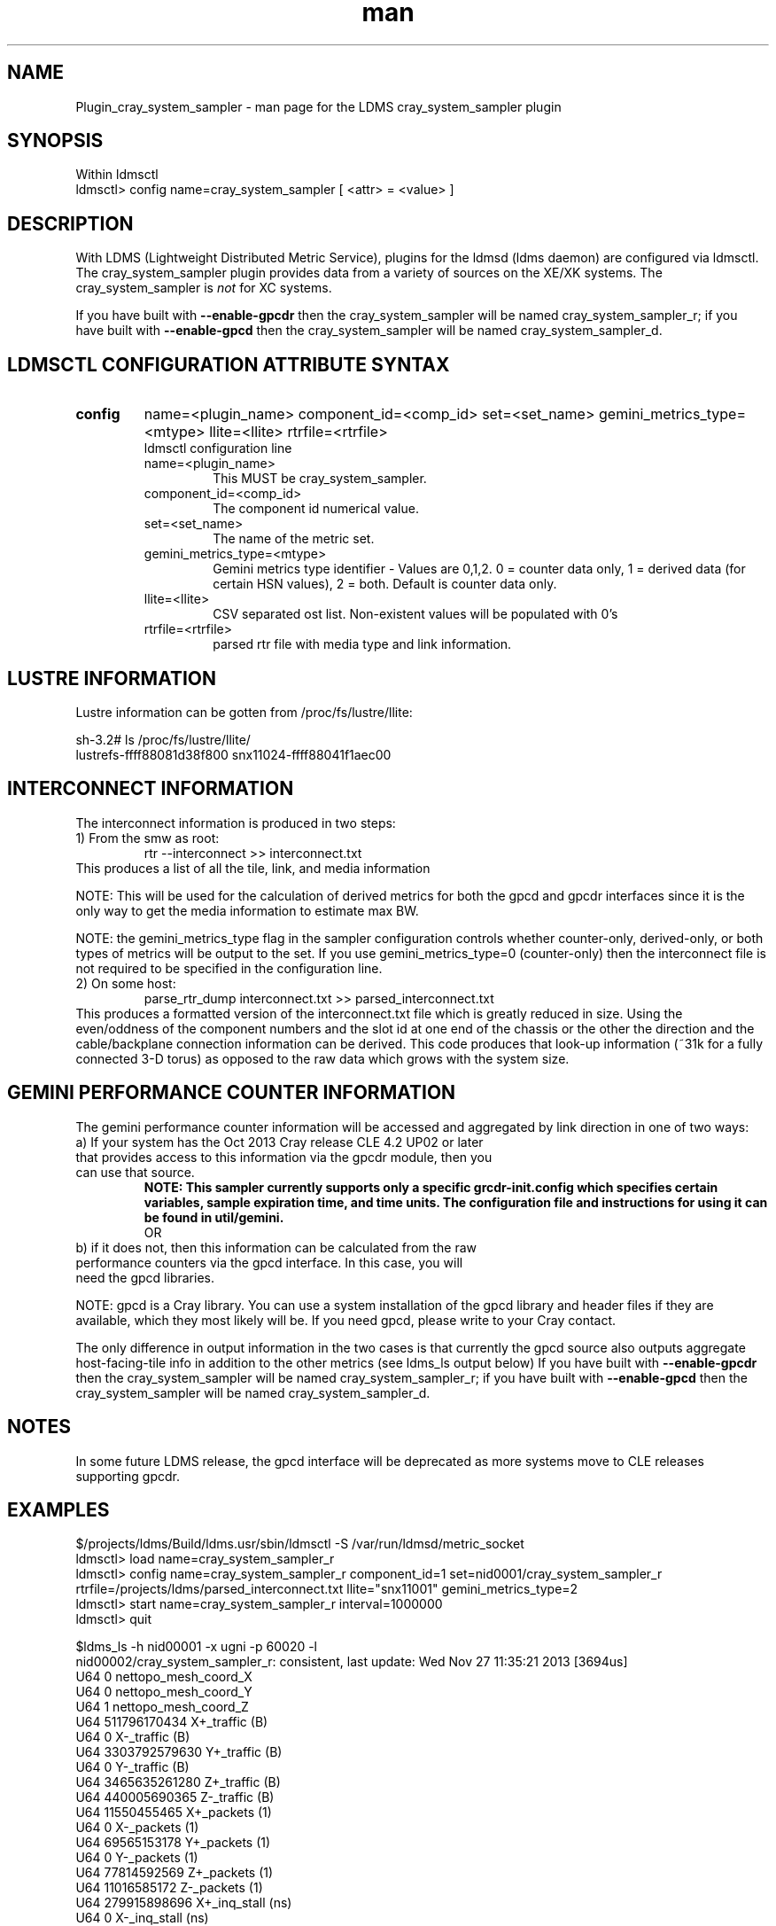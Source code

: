 .\" Manpage for Plugin_cray_system_sampler
.\" Contact ovis-help@ca.sandia.gov to correct errors or typos.
.TH man 7 "11 Sep 2014" "1.2" "LDMS Plugin cray_system_sampler man page"

.SH NAME
Plugin_cray_system_sampler - man page for the LDMS cray_system_sampler plugin

.SH SYNOPSIS
Within ldmsctl
.br
ldmsctl> config name=cray_system_sampler [ <attr> = <value> ]

.SH DESCRIPTION
With LDMS (Lightweight Distributed Metric Service), plugins for the ldmsd (ldms daemon) are configured via ldmsctl.
The cray_system_sampler plugin provides data from a variety of sources on the XE/XK systems. 
The cray_system_sampler is 
.I
not
for XC systems.
.PP
If you have built with
.B --enable-gpcdr
then the cray_system_sampler will be named cray_system_sampler_r; if you have built with
.B --enable-gpcd 
then the cray_system_sampler will be named cray_system_sampler_d.

.SH LDMSCTL CONFIGURATION ATTRIBUTE SYNTAX

.TP
.BR config
name=<plugin_name> component_id=<comp_id> set=<set_name> gemini_metrics_type=<mtype> llite=<llite> rtrfile=<rtrfile>
.br
ldmsctl configuration line
.RS
.TP
name=<plugin_name>
.br
This MUST be cray_system_sampler.
.TP
component_id=<comp_id>
.br
The component id numerical value.
.TP
set=<set_name>
.br
The name of the metric set.
.TP
gemini_metrics_type=<mtype>
.br
Gemini metrics type identifier - Values are 0,1,2. 0 = counter data only, 1 = derived data (for certain HSN values), 2 = both.
Default is counter data only.
.TP
llite=<llite>
.br
CSV separated ost list. Non-existent values will be populated with 0's
.TP
rtrfile=<rtrfile>
.br
parsed rtr file with media type and link information.
.RE

.SH LUSTRE INFORMATION
Lustre information can be gotten from /proc/fs/lustre/llite:

.nf
sh-3.2# ls /proc/fs/lustre/llite/
lustrefs-ffff88081d38f800  snx11024-ffff88041f1aec00
.if
You will need to specify the Lustre mount points that you want to collect data about (e.g. "lustrefs,snx11024" in this case)

.SH INTERCONNECT INFORMATION
The interconnect information is produced in two steps:
.TP
1) From the smw as root: 
.RS
    rtr --interconnect >> interconnect.txt
.RE
This produces a list of all the tile, link, and media information
.PP
NOTE: This will be used for the calculation of derived metrics for both the gpcd and gpcdr interfaces since it is the only way to get the media information to estimate max BW.
.PP
NOTE: the gemini_metrics_type flag in the sampler configuration controls whether counter-only, derived-only, or both types of metrics will be output to the set. If you use gemini_metrics_type=0 (counter-only) then the interconnect file is not required to be specified in the configuration line.

.TP
2) On some host:
.RS
   parse_rtr_dump interconnect.txt >> parsed_interconnect.txt
.RE
This produces a formatted version of the interconnect.txt file which is greatly reduced in size.
Using the even/oddness of the component numbers and the slot id at one end of the chassis or the other the direction and the
cable/backplane connection information can be derived. This code produces that look-up information (~31k for a fully connected 3-D torus)
as opposed to the raw data which grows with the system size.

.SH GEMINI PERFORMANCE COUNTER INFORMATION
The gemini performance counter information will be accessed and aggregated by link direction in one of two ways:
.TP
a) If your system has the Oct 2013 Cray release CLE 4.2 UP02 or later that provides access to this information via the gpcdr module, then you can use that source.
.B NOTE: This sampler currently supports only a specific grcdr-init.config which specifies certain variables, sample expiration time, and time units. The configuration file and instructions for using it can be found in util/gemini.
.br
OR
.TP
b) if it does not, then this information can be calculated from the raw performance counters via the gpcd interface. In this case, you will need the gpcd libraries.
.PP
NOTE: gpcd is a Cray library. You can use a system installation of the gpcd library and header files if they are available, which they most likely will be. If you need gpcd, please write to your Cray contact. 
.PP
The only difference in output information in the two cases is that currently the gpcd source also outputs aggregate host-facing-tile info in addition to the other metrics (see ldms_ls output below) If you have built with 
.B --enable-gpcdr
then the cray_system_sampler will be named cray_system_sampler_r; if you have built with
.B --enable-gpcd
then the cray_system_sampler will be named cray_system_sampler_d.

.SH NOTES
In some future LDMS release, the gpcd interface will be deprecated as more systems move to CLE releases supporting gpcdr.

.SH EXAMPLES
.PP
.nf
$/projects/ldms/Build/ldms.usr/sbin/ldmsctl -S /var/run/ldmsd/metric_socket
ldmsctl> load name=cray_system_sampler_r
ldmsctl> config name=cray_system_sampler_r component_id=1 set=nid0001/cray_system_sampler_r rtrfile=/projects/ldms/parsed_interconnect.txt llite="snx11001" gemini_metrics_type=2
ldmsctl> start name=cray_system_sampler_r interval=1000000
ldmsctl> quit
.fi
.PP
.nf
$ldms_ls -h nid00001 -x ugni -p 60020 -l
nid00002/cray_system_sampler_r: consistent, last update: Wed Nov 27 11:35:21 2013 [3694us]
U64 0                nettopo_mesh_coord_X
U64 0                nettopo_mesh_coord_Y
U64 1                nettopo_mesh_coord_Z
U64 511796170434     X+_traffic (B)
U64 0                X-_traffic (B)
U64 3303792579630    Y+_traffic (B)
U64 0                Y-_traffic (B)
U64 3465635261280    Z+_traffic (B)
U64 440005690365     Z-_traffic (B)
U64 11550455465      X+_packets (1)
U64 0                X-_packets (1)
U64 69565153178      Y+_packets (1)
U64 0                Y-_packets (1)
U64 77814592569      Z+_packets (1)
U64 11016585172      Z-_packets (1)
U64 279915898696     X+_inq_stall (ns)
U64 0                X-_inq_stall (ns)
U64 1166528050735    Y+_inq_stall (ns)
U64 0                Y-_inq_stall (ns)
U64 1388142391120    Z+_inq_stall (ns)
U64 178629273450     Z-_inq_stall (ns)
U64 53317089003      X+_credit_stall (ns)
U64 0                X-_credit_stall (ns)
U64 1113615361307    Y+_credit_stall (ns)
U64 0                Y-_credit_stall (ns)
U64 378939358726     Z+_credit_stall (ns)
U64 317184207        Z-_credit_stall (ns)
U64 48               X+_sendlinkstatus (1)
U64 0                X-_sendlinkstatus (1)
U64 24               Y+_sendlinkstatus (1)
U64 0                Y-_sendlinkstatus (1)
U64 24               Z+_sendlinkstatus (1)
U64 24               Z-_sendlinkstatus (1)
U64 48               X+_recvlinkstatus (1)
U64 0                X-_recvlinkstatus (1)
U64 24               Y+_recvlinkstatus (1)
U64 0                Y-_recvlinkstatus (1)
U64 24               Z+_recvlinkstatus (1)
U64 24               Z-_recvlinkstatus (1)
U64 2112             X+_SAMPLE_GEMINI_LINK_BW (B/s)
U64 0                X-_SAMPLE_GEMINI_LINK_BW (B/s)
U64 867              Y+_SAMPLE_GEMINI_LINK_BW (B/s)
U64 0                Y-_SAMPLE_GEMINI_LINK_BW (B/s)
U64 180              Z+_SAMPLE_GEMINI_LINK_BW (B/s)
U64 2805             Z-_SAMPLE_GEMINI_LINK_BW (B/s)
U64 22               X+_SAMPLE_GEMINI_LINK_USED_BW (% x10e6)
U64 0                X-_SAMPLE_GEMINI_LINK_USED_BW (% x10e6)
U64 9                Y+_SAMPLE_GEMINI_LINK_USED_BW (% x10e6)
U64 0                Y-_SAMPLE_GEMINI_LINK_USED_BW (% x10e6)
U64 1                Z+_SAMPLE_GEMINI_LINK_USED_BW (% x10e6)
U64 18               Z-_SAMPLE_GEMINI_LINK_USED_BW (% x10e6)
U64 24               X+_SAMPLE_GEMINI_LINK_PACKETSIZE_AVE (B)
U64 0                X-_SAMPLE_GEMINI_LINK_PACKETSIZE_AVE (B)
U64 18               Y+_SAMPLE_GEMINI_LINK_PACKETSIZE_AVE (B)
U64 0                Y-_SAMPLE_GEMINI_LINK_PACKETSIZE_AVE (B)
U64 9                Z+_SAMPLE_GEMINI_LINK_PACKETSIZE_AVE (B)
U64 37               Z-_SAMPLE_GEMINI_LINK_PACKETSIZE_AVE (B)
U64 0                X+_SAMPLE_GEMINI_LINK_INQ_STALL (% x10e6)
U64 0                X-_SAMPLE_GEMINI_LINK_INQ_STALL (% x10e6)
U64 0                Y+_SAMPLE_GEMINI_LINK_INQ_STALL (% x10e6)
U64 0                Y-_SAMPLE_GEMINI_LINK_INQ_STALL (% x10e6)
U64 0                Z+_SAMPLE_GEMINI_LINK_INQ_STALL (% x10e6)
U64 0                Z-_SAMPLE_GEMINI_LINK_INQ_STALL (% x10e6)
U64 0                X+_SAMPLE_GEMINI_LINK_CREDIT_STALL (% x10e6)
U64 0                X-_SAMPLE_GEMINI_LINK_CREDIT_STALL (% x10e6)
U64 0                Y+_SAMPLE_GEMINI_LINK_CREDIT_STALL (% x10e6)
U64 0                Y-_SAMPLE_GEMINI_LINK_CREDIT_STALL (% x10e6)
U64 0                Z+_SAMPLE_GEMINI_LINK_CREDIT_STALL (% x10e6)
U64 0                Z-_SAMPLE_GEMINI_LINK_CREDIT_STALL (% x10e6)
U64 4295117269008    totaloutput_optA
U64 3403679290176    totalinput
U64 782052680944     fmaout
U64 693055825776     bteout_optA
U64 47578643456      bteout_optB
U64 3650200400448    totaloutput_optB
U64 1344             SAMPLE_totaloutput_optA (B/s)
U64 0                SAMPLE_totalinput (B/s)
U64 0                SAMPLE_fmaout (B/s)
U64 0                SAMPLE_bteout_optA (B/s)
U64 0                SAMPLE_bteout_optB (B/s)
U64 1344             SAMPLE_totaloutput_optB (B/s)
U64 455385           lustrefs.stats.dirty_pages_hits
U64 1535982          lustrefs.stats.dirty_pages_misses
U64 0                lustrefs.stats.writeback_from_writepage
U64 0                lustrefs.stats.writeback_from_pressure
U64 0                lustrefs.stats.writeback_ok_pages
U64 0                lustrefs.stats.writeback_failed_pages
U64 3214118560       lustrefs.stats.read_bytes
U64 6188335392       lustrefs.stats.write_bytes
U64 40960            lustrefs.stats.brw_read
U64 0                lustrefs.stats.brw_write
U64 0                lustrefs.stats.ioctl
U64 56489            lustrefs.stats.open
U64 56489            lustrefs.stats.close
U64 0                lustrefs.stats.mmap
U64 6328             lustrefs.stats.seek
U64 1                lustrefs.stats.fsync
U64 95               lustrefs.stats.setattr
U64 95               lustrefs.stats.truncate
U64 0                lustrefs.stats.lockless_truncate
U64 0                lustrefs.stats.flock
U64 443              lustrefs.stats.getattr
U64 2                lustrefs.stats.statfs
U64 4909             lustrefs.stats.alloc_inode
U64 0                lustrefs.stats.setxattr
U64 0                lustrefs.stats.getxattr
U64 0                lustrefs.stats.listxattr
U64 0                lustrefs.stats.removexattr
U64 216060           lustrefs.stats.inode_permission
U64 0                lustrefs.stats.direct_read
U64 0                lustrefs.stats.direct_write
U64 0                lustrefs.stats.lockless_read_bytes
U64 0                lustrefs.stats.lockless_write_bytes
U64 0                snx11024.stats.dirty_pages_hits
U64 1                snx11024.stats.dirty_pages_misses
U64 0                snx11024.stats.writeback_from_writepage
U64 0                snx11024.stats.writeback_from_pressure
U64 0                snx11024.stats.writeback_ok_pages
U64 0                snx11024.stats.writeback_failed_pages
U64 612162576        snx11024.stats.read_bytes
U64 96               snx11024.stats.write_bytes
U64 0                snx11024.stats.brw_read
U64 0                snx11024.stats.brw_write
U64 0                snx11024.stats.ioctl
U64 21921            snx11024.stats.open
U64 21921            snx11024.stats.close
U64 0                snx11024.stats.mmap
U64 1216             snx11024.stats.seek
U64 1                snx11024.stats.fsync
U64 15               snx11024.stats.setattr
U64 15               snx11024.stats.truncate
U64 0                snx11024.stats.lockless_truncate
U64 0                snx11024.stats.flock
U64 3                snx11024.stats.getattr
U64 2                snx11024.stats.statfs
U64 2359             snx11024.stats.alloc_inode
U64 0                snx11024.stats.setxattr
U64 0                snx11024.stats.getxattr
U64 0                snx11024.stats.listxattr
U64 0                snx11024.stats.removexattr
U64 107967           snx11024.stats.inode_permission
U64 0                snx11024.stats.direct_read
U64 0                snx11024.stats.direct_write
U64 0                snx11024.stats.lockless_read_bytes
U64 0                snx11024.stats.lockless_write_bytes
U64 0                nr_dirty
U64 0                nr_writeback
U64 224              loadavg_latest(x100)
U64 207              loadavg_5min(x100)
U64 2                loadavg_running_processes
U64 182              loadavg_total_processes
U64 32294648         current_freemem
U64 1267352565       ipogif0_rx_bytes
U64 28155323         ipogif0_tx_bytes
U64 1364774          SMSG_ntx
U64 354553746        SMSG_tx_bytes
U64 1367371          SMSG_nrx
U64 298329388        SMSG_rx_bytes
U64 30962            RDMA_ntx
U64 6239550053       RDMA_tx_bytes
U64 6522             RDMA_nrx
U64 507905281        RDMA_rx_bytes
.fi


.SH SEE ALSO
LDMS_Authentication(7), LDMS_QuickStart(7),
ldmsctl(1), ldmsd(1), ldms_ls(1),
Plugin_kgnilnd(7), Plugin_lustre2_client(7), Plugin_meminfo(7), Plugin_procnetdev(7), Plugin_procnfs(7),
Plugin_procsensors(7), Plugin_store_csv(7), Plugin_store_derived_csv(7), Plugin_sysclassib(7), Plugin_procstatutil(7), Plugin_vmstat(7)

.SH BUGS
No known bugs.

